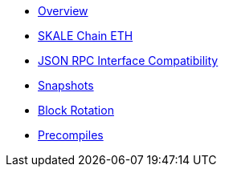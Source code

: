 * xref:index.adoc[Overview]
* xref:skale-chain-eth.adoc[SKALE Chain ETH]
* xref:json-rpc-interface.adoc[JSON RPC Interface Compatibility]
* xref:snapshots.adoc[Snapshots]
* xref:block-rotation.adoc[Block Rotation]

* xref:precompiles.adoc[Precompiles]
